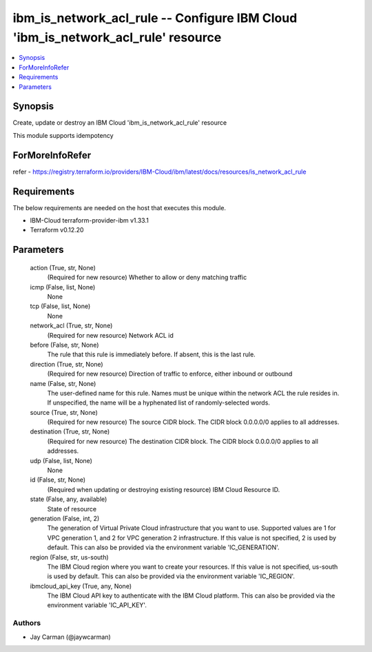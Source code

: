 
ibm_is_network_acl_rule -- Configure IBM Cloud 'ibm_is_network_acl_rule' resource
=================================================================================

.. contents::
   :local:
   :depth: 1


Synopsis
--------

Create, update or destroy an IBM Cloud 'ibm_is_network_acl_rule' resource

This module supports idempotency


ForMoreInfoRefer
----------------
refer - https://registry.terraform.io/providers/IBM-Cloud/ibm/latest/docs/resources/is_network_acl_rule

Requirements
------------
The below requirements are needed on the host that executes this module.

- IBM-Cloud terraform-provider-ibm v1.33.1
- Terraform v0.12.20



Parameters
----------

  action (True, str, None)
    (Required for new resource) Whether to allow or deny matching traffic


  icmp (False, list, None)
    None


  tcp (False, list, None)
    None


  network_acl (True, str, None)
    (Required for new resource) Network ACL id


  before (False, str, None)
    The rule that this rule is immediately before. If absent, this is the last rule.


  direction (True, str, None)
    (Required for new resource) Direction of traffic to enforce, either inbound or outbound


  name (False, str, None)
    The user-defined name for this rule. Names must be unique within the network ACL the rule resides in. If unspecified, the name will be a hyphenated list of randomly-selected words.


  source (True, str, None)
    (Required for new resource) The source CIDR block. The CIDR block 0.0.0.0/0 applies to all addresses.


  destination (True, str, None)
    (Required for new resource) The destination CIDR block. The CIDR block 0.0.0.0/0 applies to all addresses.


  udp (False, list, None)
    None


  id (False, str, None)
    (Required when updating or destroying existing resource) IBM Cloud Resource ID.


  state (False, any, available)
    State of resource


  generation (False, int, 2)
    The generation of Virtual Private Cloud infrastructure that you want to use. Supported values are 1 for VPC generation 1, and 2 for VPC generation 2 infrastructure. If this value is not specified, 2 is used by default. This can also be provided via the environment variable 'IC_GENERATION'.


  region (False, str, us-south)
    The IBM Cloud region where you want to create your resources. If this value is not specified, us-south is used by default. This can also be provided via the environment variable 'IC_REGION'.


  ibmcloud_api_key (True, any, None)
    The IBM Cloud API key to authenticate with the IBM Cloud platform. This can also be provided via the environment variable 'IC_API_KEY'.













Authors
~~~~~~~

- Jay Carman (@jaywcarman)

